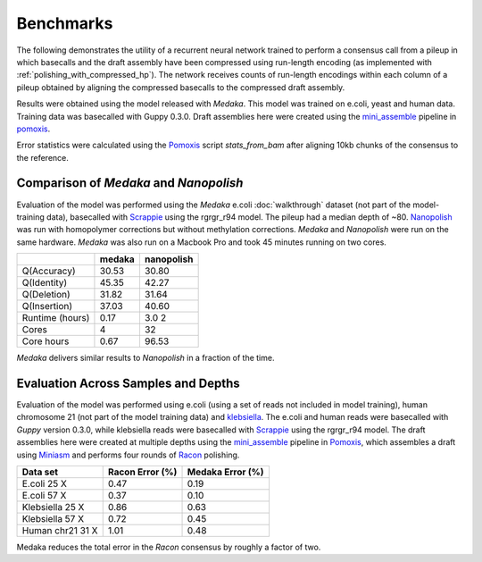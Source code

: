 Benchmarks
==========

The following demonstrates the utility of a recurrent neural network trained to
perform a consensus call from a pileup in which basecalls and the draft
assembly have been compressed using run-length
encoding (as  implemented with :ref:`polishing_with_compressed_hp`).  The network
receives counts of run-length encodings within each column of a pileup obtained
by aligning the compressed basecalls to the compressed draft assembly. 

Results were obtained using the model released with `Medaka`.  This model was
trained on e.coli, yeast and human data. Training data was basecalled with Guppy
0.3.0.  Draft assemblies here were created using the
`mini_assemble <https://nanoporetech.github.io/pomoxis/examples.html#fast-de-novo-assembly>`_
pipeline in `pomoxis <https://github.com/nanoporetech/pomoxis>`_. 

Error statistics were calculated using the 
`Pomoxis <https://github.com/nanoporetech/pomoxis>`_ script `stats_from_bam` after
aligning 10kb chunks of the consensus to the reference. 

Comparison of `Medaka` and `Nanopolish` 
-------------------------------------------------

Evaluation of the model was performed using the `Medaka` e.coli
:doc:`walkthrough` dataset (not part of the model-training data), basecalled with 
`Scrappie <https://github.com/nanoporetech/scrappie>`_ using the rgrgr_r94 model. The
pileup had a median depth of ~80. 
`Nanopolish <https://github.com/jts/nanopolish>`_ was run with homopolymer corrections but
without methylation corrections. `Medaka` and `Nanopolish` were run on the same hardware. 
`Medaka` was also run on a Macbook Pro and took 45 minutes running on two cores.

+-----------------+--------+------------+
|                 | medaka | nanopolish |
+=================+========+============+
| Q(Accuracy)     |  30.53 |  30.80     |
+-----------------+--------+------------+
| Q(Identity)     |  45.35 |  42.27     |
+-----------------+--------+------------+
| Q(Deletion)     |  31.82 |  31.64     |
+-----------------+--------+------------+
| Q(Insertion)    |  37.03 |  40.60     |
+-----------------+--------+------------+
| Runtime (hours) |  0.17  |  3.0 2     |
+-----------------+--------+------------+
| Cores           |  4     |  32        |
+-----------------+--------+------------+
| Core hours      |  0.67  |  96.53     |
+-----------------+--------+------------+

`Medaka` delivers similar results to `Nanopolish` in a fraction of the time. 


Evaluation Across Samples and Depths
------------------------------------

Evaluation of the model was performed using e.coli (using a set of reads not
included in model training), human chromosome 21 (not part of the model
training data) and `klebsiella
<https://github.com/rrwick/Basecalling-comparison>`_. 
The e.coli and human reads were basecalled with `Guppy` version 0.3.0,
while klebsiella reads were basecalled with `Scrappie
<https://github.com/nanoporetech/scrappie>`_ using the rgrgr_r94 model.  The
draft assemblies here were created at multiple depths using the `mini_assemble
<https://nanoporetech.github.io/pomoxis/examples.html#fast-de-novo-assembly>`_
pipeline in `Pomoxis <https://github.com/nanoporetech/pomoxis>`_, which
assembles a draft using `Miniasm <https://github.com/lh3/miniasm>`_ and
performs four rounds of `Racon <https://github.com/isovic/racon>`_ polishing. 

+------------------+-----------------+------------------+
| Data set         | Racon Error (%) | Medaka Error (%) |
+==================+=================+==================+
| E.coli 25 X      |       0.47      |       0.19       |
+------------------+-----------------+------------------+
| E.coli 57 X      |       0.37      |       0.10       |
+------------------+-----------------+------------------+
| Klebsiella 25 X  |       0.86      |       0.63       |
+------------------+-----------------+------------------+
| Klebsiella 57 X  |       0.72      |       0.45       |
+------------------+-----------------+------------------+
| Human chr21 31 X |       1.01      |       0.48       |
+------------------+-----------------+------------------+


Medaka reduces the total error in the `Racon` consensus by roughly a factor of two. 
